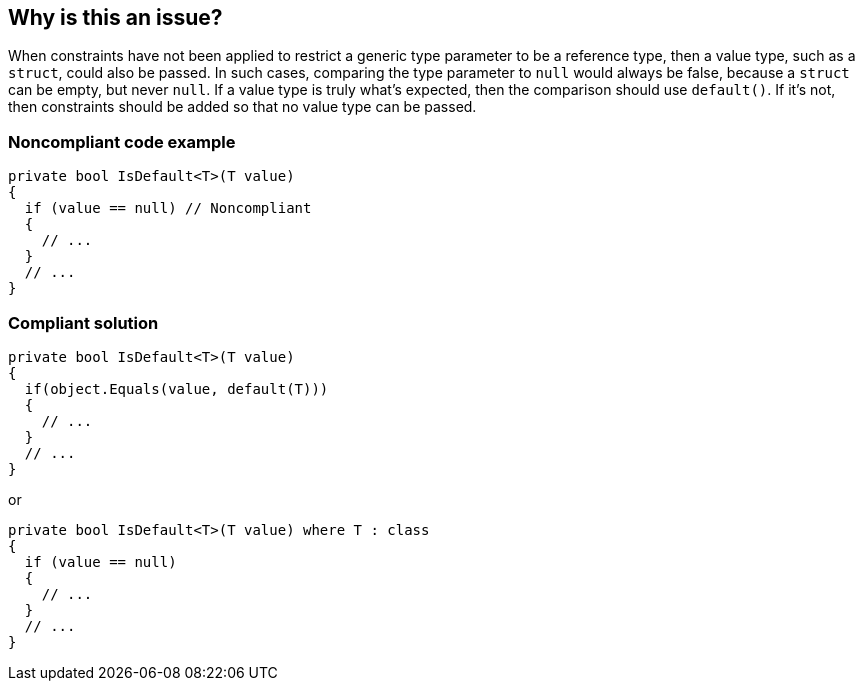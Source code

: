 == Why is this an issue?

When constraints have not been applied to restrict a generic type parameter to be a reference type, then a value type, such as a ``++struct++``, could also be passed. In such cases, comparing the type parameter to ``++null++`` would always be false, because a ``++struct++`` can be empty, but never ``++null++``. If a value type is truly what's expected, then the comparison should use ``++default()++``. If it's not, then constraints should be added so that no value type can be passed.


=== Noncompliant code example

[source,csharp]
----
private bool IsDefault<T>(T value) 
{
  if (value == null) // Noncompliant
  {
    // ...
  }
  // ...
}
----


=== Compliant solution

[source,csharp]
----
private bool IsDefault<T>(T value) 
{
  if(object.Equals(value, default(T)))
  {
    // ...
  }
  // ...
}
----
or

[source,csharp]
----
private bool IsDefault<T>(T value) where T : class
{
  if (value == null) 
  {
    // ...
  }
  // ...
}
----


ifdef::env-github,rspecator-view[]

'''
== Implementation Specification
(visible only on this page)

=== Message

Use a comparison to "default(xxx)" instead or add a constraint to "xxx" so that it can't be a value type.


'''
== Comments And Links
(visible only on this page)

=== on 22 May 2015, 10:04:25 Tamas Vajk wrote:
Fixed some minor wording issues, and the sample

=== on 22 May 2015, 12:07:32 Ann Campbell wrote:
Thanks [~tamas.vajk]. Looks good.

=== on 29 May 2015, 12:50:40 Tamas Vajk wrote:
\[~ann.campbell.2] Could you run through the description? I've change the wording "false negative" because it sounded strange.

=== on 29 May 2015, 14:50:44 Ann Campbell wrote:
looks good [~tamas.vajk]

endif::env-github,rspecator-view[]
